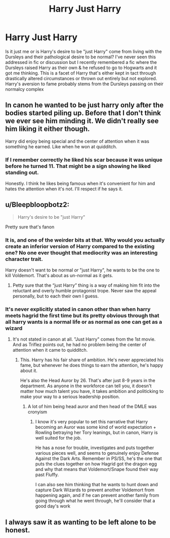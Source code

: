 #+TITLE: Harry Just Harry

* Harry Just Harry
:PROPERTIES:
:Author: Its_Padparadscha
:Score: 24
:DateUnix: 1612473225.0
:DateShort: 2021-Feb-05
:FlairText: Discussion
:END:
Is it just me or is Harry's desire to be "just Harry" come from living with the Dursleys and their pathological desire to be normal? I've never seen this addressed in fic or discussion but I recently remembered a fic where the Dursleys raised Harry as their own & he refused to go to Hogwarts and it got me thinking. This is a facet of Harry that's either kept in tact through drastically altered circumstances or thrown out entirely but not explored. Harry's aversion to fame probably stems from the Dursleys passing on their normalcy complex


** In canon he wanted to be just harry only after the bodies started piling up. Before that I don't think we ever see him minding it. We didn't really see him liking it either though.

Harry did enjoy being special and the center of attention when it was something he earned. Like when he won at quidditch.
:PROPERTIES:
:Author: Triflez
:Score: 31
:DateUnix: 1612475979.0
:DateShort: 2021-Feb-05
:END:

*** If I remember correctly he liked his scar because it was unique before he turned 11. That might be a sign showing he liked standing out.

Honestly. I think he likes being famous when it's convenient for him and hates the attention when it's not. I'll respect if he says it.
:PROPERTIES:
:Author: DeDe_at_it_again
:Score: 17
:DateUnix: 1612482209.0
:DateShort: 2021-Feb-05
:END:


** u/Bleepbloopbotz2:
#+begin_quote
  Harry's desire to be "just Harry"
#+end_quote

Pretty sure that's fanon
:PROPERTIES:
:Author: Bleepbloopbotz2
:Score: 16
:DateUnix: 1612473646.0
:DateShort: 2021-Feb-05
:END:

*** It is, and one of the weirder bits at that. Why would you actually create an inferior version of Harry compared to the existing one? No one ever thought that mediocrity was an interesting character trait.

Harry doesn't want to be normal /or/ "just Harry", he wants to be the one to kill Voldemort. That's about as un-normal as it gets.
:PROPERTIES:
:Author: Sescquatch
:Score: 8
:DateUnix: 1612494169.0
:DateShort: 2021-Feb-05
:END:

**** Petty sure that the “just Harry” thing is a way of making him fit into the reluctant and overly humble protagonist trope. Never saw the appeal personally, but to each their own I guess.
:PROPERTIES:
:Author: JOKERRule
:Score: 3
:DateUnix: 1612549445.0
:DateShort: 2021-Feb-05
:END:


*** It's never explicitly stated in canon other than when harry meets hagrid the first time but its pretty obvious through that all harry wants is a normal life or as normal as one can get as a wizard
:PROPERTIES:
:Author: Aniki356
:Score: 4
:DateUnix: 1612475285.0
:DateShort: 2021-Feb-05
:END:

**** It's not stated in canon at all. "Just Harry" comes from the 1st movie. And as Triflez points out, he had no problem being the center of attention when it came to quidditch.
:PROPERTIES:
:Author: Ash_Lestrange
:Score: 21
:DateUnix: 1612479152.0
:DateShort: 2021-Feb-05
:END:

***** This. Harry has his fair share of ambition. He's never appreciated his fame, but whenever he does things to earn the attention, he's happy about it.

He's also the Head Auror by 26. That's after just 8-9 years in the department. As anyone in the workforce can tell you, it doesn't matter how much talent you have, it takes ambition and politicking to make your way to a serious leadership position.
:PROPERTIES:
:Author: raobuntu
:Score: 17
:DateUnix: 1612486786.0
:DateShort: 2021-Feb-05
:END:

****** A lot of him being head auror and then head of the DMLE was cronyism
:PROPERTIES:
:Author: Nickdenslow
:Score: 3
:DateUnix: 1612488442.0
:DateShort: 2021-Feb-05
:END:

******* I know it's very popular to set this narrative that Harry becoming an Auror was some kind of world expectation + Rowling betraying her Tory leanings, but in canon, Harry is well suited for the job.

He has a nose for trouble, investigates and puts together various pieces well, and seems to genuinely enjoy Defense Against the Dark Arts. Remember in PS/SS, he's the one that puts the clues together on how Hagrid got the dragon egg and why that means that Voldemort/Snape found their way past Fluffy.

I can also see him thinking that he wants to hunt down and capture Dark Wizards to prevent another Voldemort from happening again, and if he can prevent another family from going through what he went through, he'll consider that a good day's work
:PROPERTIES:
:Author: raobuntu
:Score: 3
:DateUnix: 1612562198.0
:DateShort: 2021-Feb-06
:END:


** I always saw it as wanting to be left alone to be honest.
:PROPERTIES:
:Score: 1
:DateUnix: 1612473747.0
:DateShort: 2021-Feb-05
:END:
